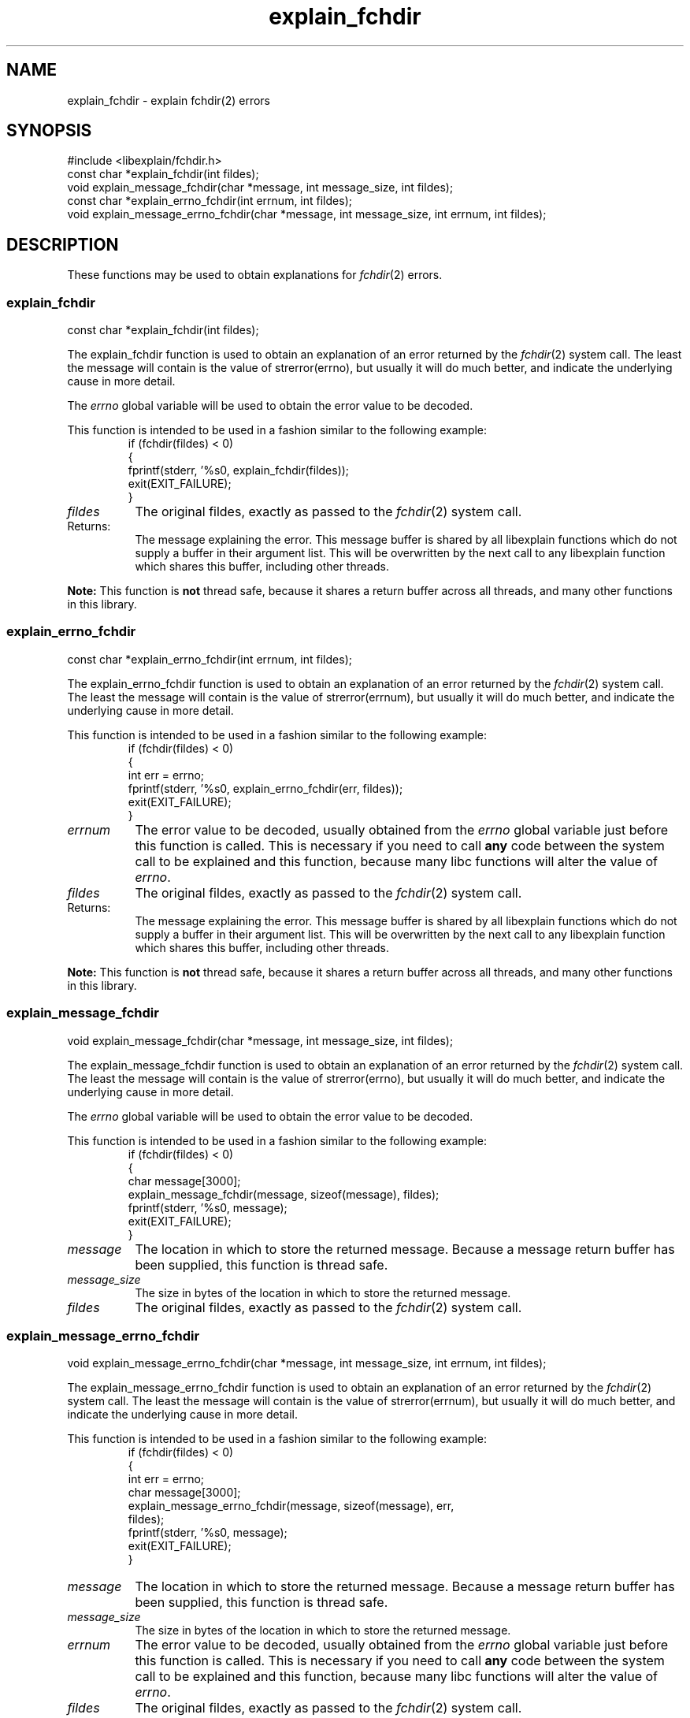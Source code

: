.\"
.\" libexplain - Explain errno values returned by libc functions
.\" Copyright (C) 2008, 2009 Peter Miller
.\" Written by Peter Miller <pmiller@opensource.org.au>
.\"
.\" This program is free software; you can redistribute it and/or modify
.\" it under the terms of the GNU General Public License as published by
.\" the Free Software Foundation; either version 3 of the License, or
.\" (at your option) any later version.
.\"
.\" This program is distributed in the hope that it will be useful,
.\" but WITHOUT ANY WARRANTY; without even the implied warranty of
.\" MERCHANTABILITY or FITNESS FOR A PARTICULAR PURPOSE.  See the GNU
.\" General Public License for more details.
.\"
.\" You should have received a copy of the GNU General Public License
.\" along with this program. If not, see <http://www.gnu.org/licenses/>.
.\"
.ds n) explain_fchdir
.TH explain_fchdir 3
.SH NAME
explain_fchdir \- explain fchdir(2) errors
.XX "explain_fchdir(3)" "explain fchdir(2) errors"
.SH SYNOPSIS
#include <libexplain/fchdir.h>
.br
const char *explain_fchdir(int fildes);
.br
void explain_message_fchdir(char *message, int message_size, int fildes);
.br
const char *explain_errno_fchdir(int errnum, int fildes);
.br
void explain_message_errno_fchdir(char *message, int message_size,
int errnum, int fildes);
.SH DESCRIPTION
These functions may be used to obtain explanations for
\f[I]fchdir\fP(2) errors.
.\" ------------------------------------------------------------------------
.SS explain_fchdir
const char *explain_fchdir(int fildes);
.PP
The explain_fchdir function is used to obtain an explanation of an
error returned by the \f[I]fchdir\fP(2) system call.  The least the
message will contain is the value of \f[CW]strerror(errno)\fP, but
usually it will do much better, and indicate the underlying cause in
more detail.
.PP
The \f[I]errno\fP global variable will be used to obtain the error value
to be decoded.
.PP
This function is intended to be used in a fashion similar to the
following example:
.RS
.ft CW
.nf
if (fchdir(fildes) < 0)
{
    fprintf(stderr, '%s\n', explain_fchdir(fildes));
    exit(EXIT_FAILURE);
}
.fi
.ft R
.RE
.TP 8n
\f[I]fildes\fP
The original fildes, exactly as passed to the \f[I]fchdir\fP(2) system call.
.TP 8n
Returns:
The message explaining the error.  This message buffer is shared by all
libexplain functions which do not supply a buffer in their argument
list.  This will be overwritten by the next call to any libexplain
function which shares this buffer, including other threads.
.PP
\f[B]Note:\fP
This function is \f[B]not\fP thread safe, because it shares a return
buffer across all threads, and many other functions in this library.
.\" ------------------------------------------------------------------------
.SS explain_errno_fchdir
const char *explain_errno_fchdir(int errnum, int fildes);
.PP
The explain_errno_fchdir function is used to obtain an explanation
of an error returned by the \f[I]fchdir\fP(2) system call.  The least
the message will contain is the value of \f[CW]strerror(errnum)\fP, but
usually it will do much better, and indicate the underlying cause in
more detail.
.PP
This function is intended to be used in a fashion similar to the
following example:
.RS
.ft CW
.nf
if (fchdir(fildes) < 0)
{
    int err = errno;
    fprintf(stderr, '%s\n', explain_errno_fchdir(err, fildes));
    exit(EXIT_FAILURE);
}
.fi
.ft R
.RE
.TP 8n
\f[I]errnum\fP
The error value to be decoded, usually obtained from the \f[I]errno\fP
global variable just before this function is called.  This is necessary
if you need to call \f[B]any\fP code between the system call to be
explained and this function, because many libc functions will alter the
value of \f[I]errno\fP.
.TP 8n
\f[I]fildes\fP
The original fildes, exactly as passed to the \f[I]fchdir\fP(2) system call.
.TP 8n
Returns:
The message explaining the error.  This message buffer is shared by all
libexplain functions which do not supply a buffer in their argument
list.  This will be overwritten by the next call to any libexplain
function which shares this buffer, including other threads.
.PP
\f[B]Note:\fP
This function is \f[B]not\fP thread safe, because it shares a return
buffer across all threads, and many other functions in this library.
.\" ------------------------------------------------------------------------
.SS explain_message_fchdir
void explain_message_fchdir(char *message, int message_size, int fildes);
.PP
The explain_message_fchdir function is used to obtain an explanation
of an error returned by the \f[I]fchdir\fP(2) system call.  The least
the message will contain is the value of \f[CW]strerror(errno)\fP, but
usually it will do much better, and indicate the underlying cause in
more detail.
.PP
The \f[I]errno\fP global variable will be used to obtain the error value
to be decoded.
.PP
This function is intended to be used in a fashion similar to the
following example:
.RS
.ft CW
.nf
if (fchdir(fildes) < 0)
{
    char message[3000];
    explain_message_fchdir(message, sizeof(message), fildes);
    fprintf(stderr, '%s\n', message);
    exit(EXIT_FAILURE);
}
.fi
.ft R
.RE
.TP 8n
\f[I]message\fP
The location in which to store the returned message.  Because a message
return buffer has been supplied, this function is thread safe.
.TP 8n
\f[I]message_size\fP
The size in bytes of the location in which to store the returned message.
.TP 8n
\f[I]fildes\fP
The original fildes, exactly as passed to the \f[I]fchdir\fP(2) system call.
.\" ------------------------------------------------------------------------
.SS explain_message_errno_fchdir
void explain_message_errno_fchdir(char *message, int message_size,
int errnum, int fildes);
.PP
The explain_message_errno_fchdir function is used to obtain
an explanation of an error returned by the \f[I]fchdir\fP(2)
system call.  The least the message will contain is the value of
\f[CW]strerror(errnum)\fP, but usually it will do much better, and
indicate the underlying cause in more detail.
.PP
This function is intended to be used in a fashion similar to the
following example:
.RS
.ft CW
.nf
if (fchdir(fildes) < 0)
{
    int err = errno;
    char message[3000];
    explain_message_errno_fchdir(message, sizeof(message), err,
        fildes);
    fprintf(stderr, '%s\n', message);
    exit(EXIT_FAILURE);
}
.fi
.ft R
.RE
.TP 8n
\f[I]message\fP
The location in which to store the returned message.  Because a message
return buffer has been supplied, this function is thread safe.
.TP 8n
\f[I]message_size\fP
The size in bytes of the location in which to store the returned message.
.TP 8n
\f[I]errnum\fP
The error value to be decoded, usually obtained from the \f[I]errno\fP
global variable just before this function is called. This is necessary
if you need to call \f[B]any\fP code between the system call to be
explained and this function, because many libc functions will alter the
value of \f[I]errno\fP.
.TP 8n
\f[I]fildes\fP
The original fildes, exactly as passed to the \f[I]fchdir\fP(2) system call.
.\" ------------------------------------------------------------------------
.SH COPYRIGHT
.if n .ds C) (C)
.if t .ds C) \(co
libexplain version \*(v)
.br
Copyright \*(C) 2008 Peter Miller
.SH AUTHOR
Written by Peter Miller <pmiller@opensource.org.au>
